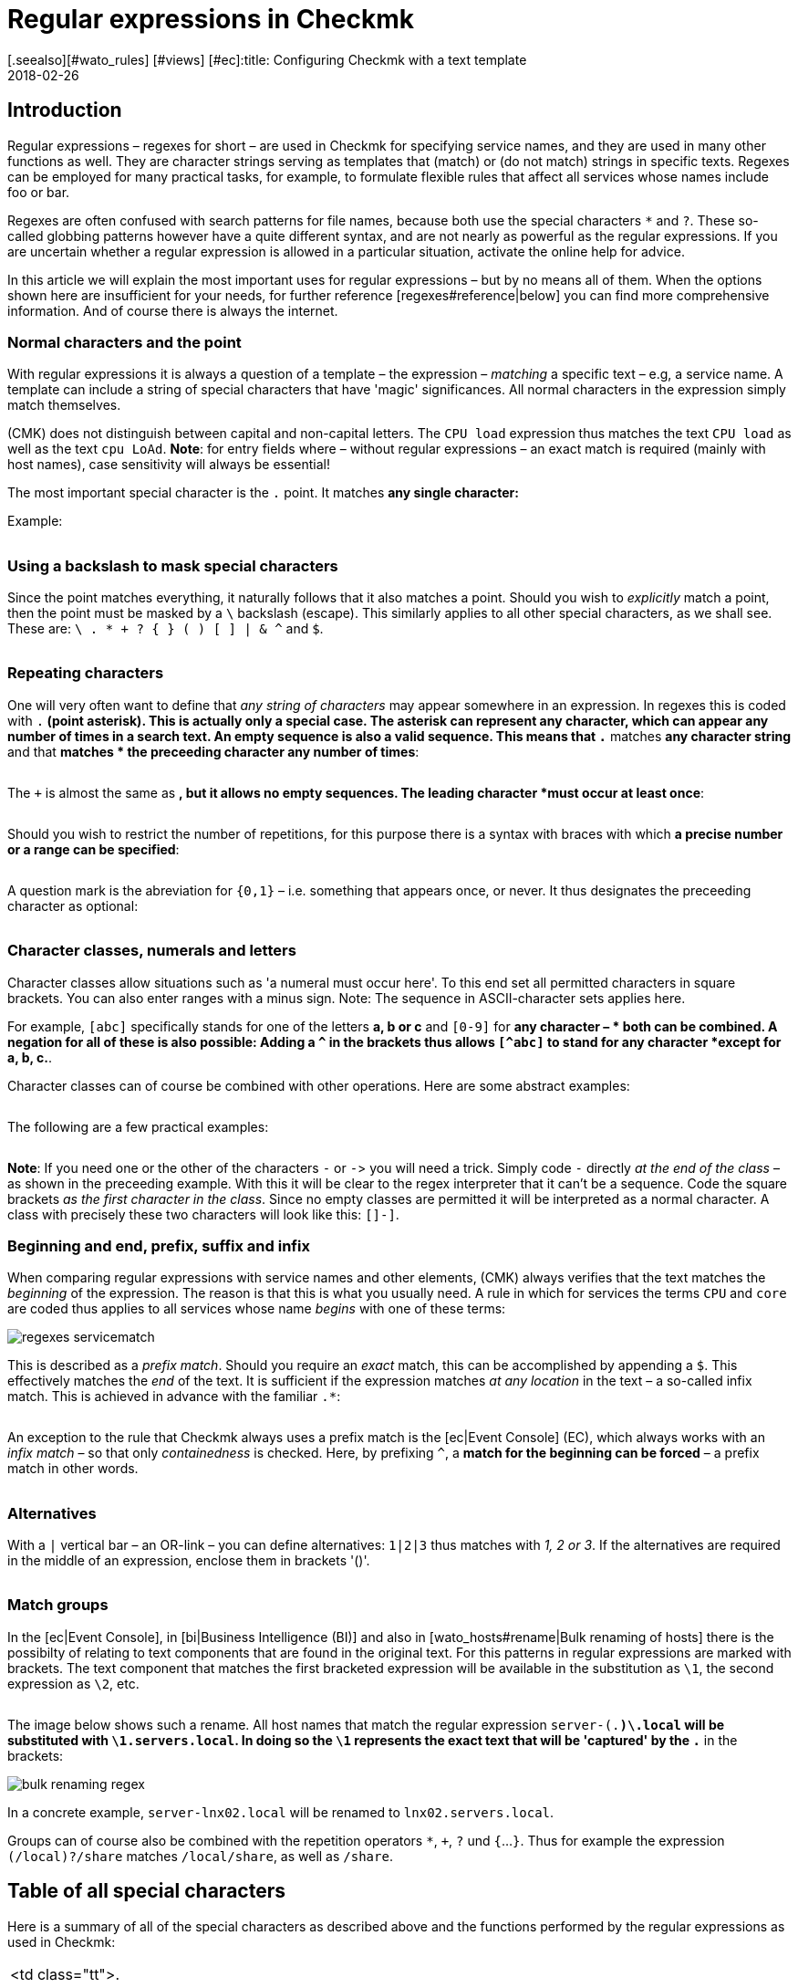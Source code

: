 = Regular expressions in Checkmk
:revdate: 2018-02-26
[.seealso][#wato_rules] [#views] [#ec]:title: Configuring Checkmk with a text template
:description: In many situations there is the possibility of using regular expressions to capture a group of objects. Only will a high dynamic performance possible.


== Introduction

Regular expressions – regexes for short – are used in Checkmk for
specifying service names, and they are used in many other functions as
well. They are character strings serving as templates that (match) or
(do not match) strings in specific texts. Regexes can be employed for many
practical tasks, for example, to formulate flexible rules that affect all
services whose names include foo or bar.

Regexes are often confused with search patterns for file names, because both
use the special characters `*` and `?`. These so-called globbing
patterns however have a quite different syntax, and are not nearly as powerful
as the regular expressions. If you are uncertain whether a regular expression
is allowed in a particular situation, activate the online help for advice.

In this article we will explain the most important uses for regular expressions
– but by no means all of them. When the options shown here are insufficient
for your needs, for further reference [regexes#reference|below] you can find
more comprehensive information.  And of course there is always the internet.


=== Normal characters and the point

With regular expressions it is always a question of a template – the expression –
_matching_ a specific text – e.g, a service name. A template can include a string
of special characters that have 'magic' significances. All normal characters in the
expression simply match themselves.

(CMK) does not distinguish between capital and non-capital letters.
The `CPU load` expression thus matches the text `CPU load` as well as
the text `cpu LoAd`. *Note*: for entry fields where – without regular
expressions – an exact match is required (mainly with host names), case sensitivity will
always be essential!

The most important special character is the `.` point.
It matches *any single character:*

Example:

[cols=34,22,22,22, ]
|===


|Regular Expression
|Match
|Match
|No match


|`Me.er`
|`Meier`
|`Meyer`
|`Meyyer`


|`.var.log`
|` 1var2log`
|`/var/log`
|`/var//log`

|===


=== Using a backslash to mask special characters

Since the point matches everything, it naturally follows that it also matches a point.
Should you wish to _explicitly_ match a point, then the point must be masked by a
`\` backslash (escape). This similarly applies to all other special characters,
as we shall see. These are: `\ . * + ? { } ( ) [ ] | & ^` and `$`.

[cols=34,22,22,22, ]
|===


|Regular Expression
|Match
|No match
|No match


|`example\.com`
|`example.com`
|`example\.com`
|`example-com`


|`How\?`
|`How?`
|`How\?`
|`How`


|`C:\\Programs`
|`C:\Programs`
|`C:Programs`
|`C:\\Programs`

|===


=== Repeating characters

One will very often want to define that _any string of characters_ may appear
somewhere in an expression. In regexes this is coded with `.*` (point asterisk).
This is actually only a special case. The asterisk can represent any character,
which can appear any number of times in a search text. An empty sequence is also a valid sequence.
This means that `.*` matches *any character string* and that `*` matches *
the preceeding character any number of times*:

[cols=34,22,22,22, ]
|===


|Regular Expression
|Match
|Match
|No match


|`State.*OK`
|`State is OK`
|`State = OK`
|`StatOK`


|`State*OK`
|`StateOK`
|`StatOK`
|`State OK`


|`a *= *5`
|`a=5`
|`a&nbsp;=&nbsp;5`
|`a==5`

|===

The `+` is almost the same as `*`, but it allows no empty sequences.
The leading character *must occur at least once*:

[cols=34,22,22,22, ]
|===


|Regular Expression
|Match
|Match
|No match


|`State +OK`
|`State OK`
|`State&nbsp;&nbsp;OK`
|`StateOK`


|`switch +off`
|`switch off`
|`switch&nbsp;&nbsp;off`
|`switchoff`

|===

Should you wish to restrict the number of repetitions, for this purpose there is a
syntax with braces with which *a precise number or a range can be specified*:

[cols=34,22,22,22, ]
|===


|Regular Expression
|Match
|Match
|No match


|`Ax{3}B`
|`AxxxB`
|``
|`AxB`


|`Ax{2,4}`
|`Axx`
|`Axxxx`
|`Ax`

|===

A question mark is the abreviation for `{0,1}` – i.e. something that appears once, or never.
It thus designates the preceeding character as optional:

[cols=34,22,22,22, ]
|===


|Regular Expression
|Match
|Match
|No match


|`a-?b`
|`ab`
|`a-b`
|`a--b`


|`Meyi?er`
|`Meyer`
|`Meyier`
|`Meyiier`

|===


=== Character classes, numerals and letters

Character classes allow situations such as 'a numeral must occur here'. To this end
set all permitted characters in square brackets. You can also enter ranges with a minus sign.
Note: The sequence in ASCII-character sets applies here.

For example, `[abc]` specifically stands for one of the letters *a, b or c*
and `[0-9]` for *any character – * both can be combined.
A negation for all of these is also possible:
Adding a `^` in the brackets thus allows `[^abc]` to stand for any
character *except for a, b, c.*.

Character classes can of course be combined with other operations. Here are some
abstract examples:

[cols=34, options="header"]
|===


|Character class
|Meaning


|`[abc]`
|Stands for exactly one of the letters a, b or c.


|`[0-9a-z_]`
|Exactly a numeral, a letter or an underscore.


|`[^abc]`
|Any character except for a, b, c.


|`[ --]`
|Exactly one character between blank characters and minus, in accordance with the ASCII-Table.


|`[0-9a-z]{1,20}`
|A designator with a maximum or 20 letters or numerals.

|===

The following are a few practical examples:

[cols=34,22,22,22, ]
|===


|Regular Expression
|Match
|Match
|No match


|`[0-7]`
|`0`
|`5`
|`9`


|`[0-7]{2}`
|`00`
|`53`
|`123`


|`myhost_[0-9a-z_]{3}`
|`myhost_1a3`
|`myhost_1_5`
|`myhost_1234`


|`[+0-9/ --]+`
|`+49 89 9982 09700`
|` 089 / 9982 097-00`
|` 089 : 9982 097-00`

|===

*Note*: If you need one or the other of the characters `-` or `-`>
you will need a trick.
Simply code `-` directly _at the end of the class_ – as shown in the
preceeding example.
With this it will be clear to the regex interpreter that it can't be a sequence.
Code the square brackets _as the first character in the class_.
Since no empty classes are permitted it will be interpreted as a normal character.
A class with precisely these two characters will look like this: `[]-]`.


=== Beginning and end, prefix, suffix and infix

When comparing regular expressions with service names and other elements,
(CMK) always verifies that the text matches the _beginning_ of the expression.
The reason is that this is what you usually need.
A rule in which for [.guihints]#services# the terms `CPU` and `core` are coded
thus applies to all services whose name _begins_ with one of these terms:

image::bilder/regexes_servicematch.png[]

This is described as a _prefix match_. Should you require an _exact_ match,
this can be accomplished by appending a `$`.
This effectively matches the _end_ of the text.
It is sufficient if the expression matches _at any location_ in the text – a so-called
infix match. This is achieved in advance with the familiar `.*`:

[cols=34,22,22,22, ]
|===


|Regular Expression
|Match
|Match
|No match


|`/var`
|`/var`
|`/var/log`
|`/test/var`


|`/var$`
|`/var`
|``
|`/var/log`


|`.*/var$`
|`/var`
|`/test/var`
|`/var/log`


|`.*/var`
|`/test/var`
|`/test/var/log`
|`\test\var\log`

|===

An exception to the rule that Checkmk always uses a prefix match is the
[ec|Event Console] (EC), which always works with an _infix match_ – so that
only _containedness_ is checked. Here, by prefixing `^`,
a *match for the beginning can be forced* – a prefix match in other words.

[cols=34,22,22,22, ]
|===


|Regular Expression in EC
|Match
|Match
|Kein Match


|`ORA-`
|`ORACLEserver`
|`myORACLEserver`
|`myoracleserver`


|`^ORA-`
|`ORACLEserver`
|`ORACLEhost`
|`myORACLEserver`

|===


=== Alternatives

With a `|` vertical bar – an OR-link – you can define alternatives:
`1|2|3` thus matches with _1, 2 or 3_. If the alternatives are required in
the middle of an expression, enclose them in brackets '()'.

[cols=34,22,22,22, ]
|===


|Regular Expression
|Match
|Match
|No match


|`CPU load|core|memory`
|`CPU load`
|`core`
|`CPU utilisation`


|`01|02|1[1-5]`
|`01`
|`11 to 15`
|`05`


|`server\.(intern|dmz|123)\.net`
|`server.intern.net`
|`server.dmz.net`
|`server.extern.net`

|===


[#matchgroups]
=== Match groups

In the [ec|Event Console], in [bi|Business Intelligence (BI)] and also in
[wato_hosts#rename|Bulk renaming of hosts] there is the possibilty of relating to
text components that are found in the original text.
For this patterns in regular expressions are marked with brackets.
The text component that matches the first bracketed expression will be available
in the substitution as `\1`, the second expression as `\2`, etc.

[cols=34,22,22,22, ]
|===


|Regular Expression
|Text
|Group 1
|Group 2


|`([a-z])+([123])+`
|`abc123`
|`abc`
|`123`


|`server-(.*)\.local`
|`server-lnx02.local`
|`lnx02`
|``

|===

The image below shows such a rename. All host names that match the regular
expression `server-(.*)\.local` will be substituted with
`\1.servers.local`. In doing so the `\1` represents the exact text
that will be 'captured' by the `.*` in the brackets:

image::bilder/bulk_renaming_regex.jpg[]

In a concrete example, `server-lnx02.local` will be renamed to
`lnx02.servers.local`.

Groups can of course also be combined with the repetition operators
`*`, `+`, `?` und `{`...`}`. Thus for example
the expression `(/local)?/share` matches `/local/share`, as well
as `/share`.


[#characters]
== Table of all special characters

Here is a summary of all of the special characters as described above and the
functions performed by the regular expressions as used in Checkmk:

[cols=, ]
|===


<td class="tt">.
|Matches _any_ character


<td class="tt">\
|Treats the next special character as a normal character


<td class="tt">*
|The preceeding character may appear any number of times – or never


<td class="tt">+
|The preceeding character must appear at least once


<td class="tt">{5}
|The preceeding character must appear precisely five times


<td class="tt">{5,10}
|The preceeding character must appear between five and ten times


<td class="tt">?
|The preceeding character may appear once, or not at all


<td class="tt">[abc]
|Represents exactly one of the characters `a`, `b` or `c`


<td class="tt">[0-9]
|Represents explicitly one of the characters n `0`, `1` ... `9` (i.e., a numeral)


<td class="tt">[0-9a-z_]
|Represents exactly ONE numeral, letter or underscore


<td class="tt">[^"']
|Represents any single character _except_ single or double quotes


<td class="tt">$
|Matches to the _end_ of a text


<td class="tt">^
|Matches to the _beginning_ of a text


<td class="tt">
_A_|_B_|_C_

|Matches _A_ or _B_ or _C_


<td class="tt">(_A_)
|Combines the sub-expression _A_ into a group

|===

The following characters must be escaped with a backslash if they are to
be explicitly used: `\ . * + ? { } ( ) [ ] | & ^ $`


[#reference]
== If you'd like to learn the full details

Back in the '60s, Ken Thompson, one of the inventors of UNIX, had already developed
the first regular expressions in their current form – including today's standard Unix
command `grep`. Since then countless extensions and dialects have been derived
from standard expressions – including extended regexes, Perl-compatible regexes and
a very similar variant in Python.

Under [views#filter|Filters in views] Checkmk utilises _POSIX extended regular
expressions_ (extended REs). These are analysed in the monitoring core using C with
the Regex function of the C-Bibliothek. A complete reference for this subject can be
found in the Linux-Manpage for `regex(7)`:

[source,bash]
----
OM:man 7 regex

REGEX(7)                   Linux Programmer's Manual                   REGEX(7)

*NAME*
       regex - POSIX.2 regular expressions

*DESCRIPTION*
       Regular  expressions  ("RE"s), as defined in POSIX.2, come in two forms:
       modern REs (roughly those of egrep; POSIX.2 calls these "extended"  REs)
       and  obsolete  REs (roughly those of *ed*(1); POSIX.2 "basic" REs). Obsolete
       REs mostly exist for backward compatibility in some  old  programs;
----

In all other locations all of _Python's_ other options for regular expressions
are additionally available. These apply to, among others, the [wato_rules|Configurations rules],
the [ec|Event Console] and [bi|Business Intelligence (BI)]. The Python-regexes are an
enhancement of the extended REs, and they are very similar to those from Perl.
They support, e.g., the so-called _negative lookahead_, a non-greedy asterisk `*`,
or a forced differentiation between upper and lower cases. The detailed options for these
regexes can be found in the Python online help for the `re` module:

[source,bash]
----
OM:python
Python 2.7.6 (default, Jun 22 2015, 17:58:13)
[GCC 4.8.2] on linux2
Type "help", "copyright", "credits" or "license" for more information.
>>> *import re*
>>> *help(re)*
Help on module re:

NAME
    re - Support for regular expressions (RE).

FILE
    /usr/lib/python2.7/re.py

MODULE DOCS
    http://docs.python.org/library/re

DESCRIPTION
    This module provides regular expression matching operations similar to
    those found in Perl.  It supports both 8-bit and Unicode strings; both
    the pattern and the strings being processed can contain null bytes and
    characters outside the US ASCII range.

    Regular expressions can contain both special and ordinary characters.
    Most ordinary characters, like "A", "a", or "0", are the simplest
    regular expressions; they simply match themselves.  You can
    concatenate ordinary characters, so last matches the string 'last'.

    The special characters are:
        "."      Matches any character except a newline.
        "^"      Matches the start of the string.
        "$"      Matches the end of the string or just before the newline at
                 the end of the string.
        "*"      Matches 0 or more (greedy) repetitions of the preceding RE.
                 Greedy means that it will match as many repetitions as possible.
        "+"      Matches 1 or more (greedy) repetitions of the preceding RE.
        "?"      Matches 0 or 1 (greedy) of the preceding RE.
        *?,+?,?? Non-greedy versions of the previous three special characters.
        {m,n}    Matches from m to n repetitions of the preceding RE.
        {m,n}?   Non-greedy version of the above.
        "\\"     Either escapes special characters or signals a special sequence.
        []       Indicates a set of characters.
                 A "^" as the first character indicates a complementing set.
        "|"      A|B, creates an RE that will match either A or B.
        (...)    Matches the RE inside the parentheses.
                 The contents can be retrieved or matched later in the string.
        (?iLmsux) Set the I, L, M, S, U, or X flag for the RE (see below).
        (?:...)  Non-grouping version of regular parentheses.
        (?P<name>...) The substring matched by the group is accessible by name.
        (?P=name)     Matches the text matched earlier by the group named name.
        (?#...)  A comment; ignored.
        (?=...)  Matches if ... matches next, but doesn't consume the string.
        (?!...)  Matches if ... doesn't match next.
        (?<=...) Matches if preceded by ... (must be fixed length).
        (?<!...) Matches if not preceded by ... (must be fixed length).
        (?(id/name)yes|no) Matches yes pattern if the group with id/name matched,
                           the (optional) no pattern otherwise.

    The special sequences consist of "\\" and a character from the list
    below.  If the ordinary character is not on the list, then the
    resulting RE will match the second character.
        \number  Matches the contents of the group of the same number.
        \A       Matches only at the start of the string.
        \Z       Matches only at the end of the string.
        \b       Matches the empty string, but only at the start or end of a word.
        \B       Matches the empty string, but not at the start or end of a word.
        \d       Matches any decimal digit; equivalent to the set [0-9].
        \D       Matches any non-digit character; equivalent to the set [^0-9].
        \s       Matches any whitespace character; equivalent to [ \t\n\r\f\v].
        \S       Matches any non-whitespace character; equiv. to [^ \t\n\r\f\v].
        \w       Matches any alphanumeric character; equivalent to [a-zA-Z0-9_].
                 With LOCALE, it will match the set [0-9_] plus characters defined
                 as letters for the current locale.
        \W       Matches the complement of \w.
        \\       Matches a literal backslash.

Copyright © 2001-2018 Python Software Foundation. All rights reserved.
Copyright © 2000 BeOpen.com. All rights reserved.
Copyright © 1995-2000 Corporation for National Research Initiatives. All rights reserved.
Copyright © 1991-1995 Stichting Mathematisch Centrum. All rights reserved.

License: https://docs.python.org/2/license.html
----

A very comprehensive explanation covering regular expressions can be found in
the <a href="https://en.wikipedia.org/wiki/Regular_expression">Wikipedia</a>.
